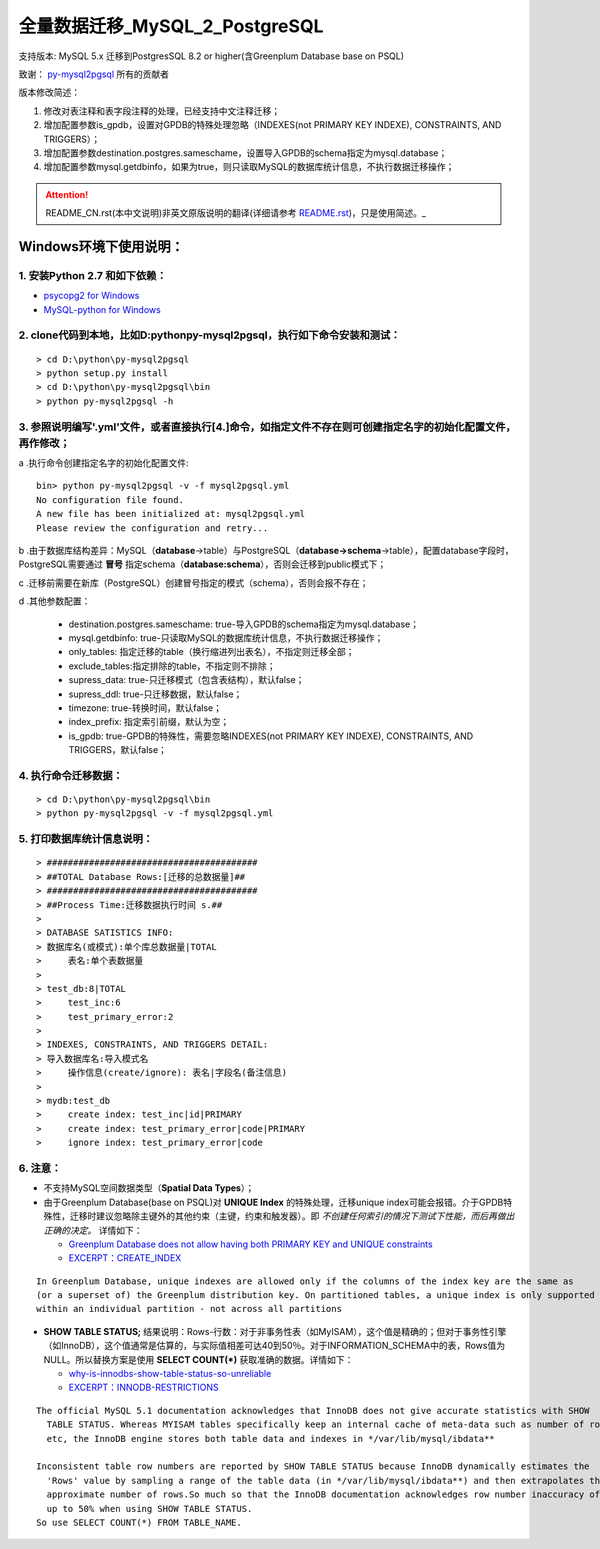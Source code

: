 ==============================
全量数据迁移_MySQL_2_PostgreSQL
==============================

支持版本: MySQL 5.x 迁移到PostgresSQL 8.2 or higher(含Greenplum Database base on PSQL) 

致谢： `py-mysql2pgsql <https://github.com/philipsoutham/py-mysql2pgsql>`_ 所有的贡献者

版本修改简述：

1. 修改对表注释和表字段注释的处理，已经支持中文注释迁移；  

2. 增加配置参数is_gpdb，设置对GPDB的特殊处理忽略（INDEXES(not PRIMARY KEY INDEXE), CONSTRAINTS, AND TRIGGERS）；

3. 增加配置参数destination.postgres.sameschame，设置导入GPDB的schema指定为mysql.database；

4. 增加配置参数mysql.getdbinfo，如果为true，则只读取MySQL的数据库统计信息，不执行数据迁移操作；

.. attention::
   README_CN.rst(本中文说明)非英文原版说明的翻译(详细请参考 `README.rst <https://github.com/philipsoutham/py-mysql2pgsql/blob/master/README.rst>`_)，只是使用简述。_


Windows环境下使用说明：
======================

1. 安装Python 2.7 和如下依赖：
-----------------------------

* `psycopg2 for Windows <http://www.stickpeople.com/projects/python/win-psycopg/>`_
* `MySQL-python for Windows <http://www.codegood.com/archives/129>`_


2. clone代码到本地，比如D:\python\py-mysql2pgsql，执行如下命令安装和测试：
-------------------------------------------------------------------------

::

    > cd D:\python\py-mysql2pgsql
    > python setup.py install
    > cd D:\python\py-mysql2pgsql\bin
    > python py-mysql2pgsql -h


3. 参照说明编写'.yml'文件，或者直接执行[4.]命令，如指定文件不存在则可创建指定名字的初始化配置文件，再作修改；
--------------------------------------------------------------------------------------------------

a .执行命令创建指定名字的初始化配置文件:
::

     bin> python py-mysql2pgsql -v -f mysql2pgsql.yml
     No configuration file found.
     A new file has been initialized at: mysql2pgsql.yml
     Please review the configuration and retry...

b .由于数据库结构差异：MySQL（**database**->table）与PostgreSQL（**database->schema**->table），配置database字段时，PostgreSQL需要通过 **冒号** 指定schema（**database:schema**），否则会迁移到public模式下；

c .迁移前需要在新库（PostgreSQL）创建冒号指定的模式（schema），否则会报不存在；

d .其他参数配置：

  - destination.postgres.sameschame: true-导入GPDB的schema指定为mysql.database；
  - mysql.getdbinfo: true-只读取MySQL的数据库统计信息，不执行数据迁移操作；
  - only_tables: 指定迁移的table（换行缩进列出表名），不指定则迁移全部；
  - exclude_tables:指定排除的table，不指定则不排除；
  - supress_data: true-只迁移模式（包含表结构），默认false；
  - supress_ddl: true-只迁移数据，默认false；
  - timezone: true-转换时间，默认false；
  - index_prefix: 指定索引前缀，默认为空；
  - is_gpdb: true-GPDB的特殊性，需要忽略INDEXES(not PRIMARY KEY INDEXE), CONSTRAINTS, AND TRIGGERS，默认false；


4. 执行命令迁移数据：
--------------------

::

    > cd D:\python\py-mysql2pgsql\bin
    > python py-mysql2pgsql -v -f mysql2pgsql.yml

5. 打印数据库统计信息说明：
--------

::

    > ########################################
    > ##TOTAL Database Rows:[迁移的总数据量]##
    > ########################################
    > ##Process Time:迁移数据执行时间 s.##
    > 
    > DATABASE SATISTICS INFO:
    > 数据库名(或模式):单个库总数据量|TOTAL
    >     表名:单个表数据量
    > 
    > test_db:8|TOTAL
    >     test_inc:6
    >     test_primary_error:2
    > 
    > INDEXES, CONSTRAINTS, AND TRIGGERS DETAIL:
    > 导入数据库名:导入模式名
    >     操作信息(create/ignore): 表名|字段名(备注信息)
    > 
    > mydb:test_db
    >     create index: test_inc|id|PRIMARY
    >     create index: test_primary_error|code|PRIMARY
    >     ignore index: test_primary_error|code

6. 注意：
--------

* 不支持MySQL空间数据类型（**Spatial Data Types**）；

* 由于Greenplum Database(base on PSQL)对 **UNIQUE Index** 的特殊处理，迁移unique index可能会报错。介于GPDB特殊性，迁移时建议忽略除主键外的其他约束（主键，约束和触发器）。即 *不创建任何索引的情况下测试下性能，而后再做出正确的决定。* 详情如下：

  * `Greenplum Database does not allow having both PRIMARY KEY and UNIQUE constraints <https://stackoverflow.com/questions/40987460/how-should-i-deal-with-my-unique-constraints-during-my-data-migration-from-postg>`_
  * `EXCERPT：CREATE_INDEX <http://gpdb.docs.pivotal.io/4320/ref_guide/sql_commands/CREATE_INDEX.html>`_

::

  In Greenplum Database, unique indexes are allowed only if the columns of the index key are the same as 
  (or a superset of) the Greenplum distribution key. On partitioned tables, a unique index is only supported
  within an individual partition - not across all partitions

* **SHOW TABLE STATUS;** 结果说明：Rows-行数：对于非事务性表（如MyISAM），这个值是精确的；但对于事务性引擎（如InnoDB），这个值通常是估算的，与实际值相差可达40到50％。对于INFORMATION_SCHEMA中的表，Rows值为NULL。所以替换方案是使用 **SELECT COUNT(\*)** 获取准确的数据。详情如下：

  * `why-is-innodbs-show-table-status-so-unreliable <https://stackoverflow.com/questions/8624408/why-is-innodbs-show-table-status-so-unreliable>`_
  * `EXCERPT：INNODB-RESTRICTIONS <https://dev.mysql.com/doc/refman/5.7/en/innodb-restrictions.html>`_

::

  The official MySQL 5.1 documentation acknowledges that InnoDB does not give accurate statistics with SHOW 
    TABLE STATUS. Whereas MYISAM tables specifically keep an internal cache of meta-data such as number of rows
    etc, the InnoDB engine stores both table data and indexes in */var/lib/mysql/ibdata**

  Inconsistent table row numbers are reported by SHOW TABLE STATUS because InnoDB dynamically estimates the 
    'Rows' value by sampling a range of the table data (in */var/lib/mysql/ibdata**) and then extrapolates the
    approximate number of rows.So much so that the InnoDB documentation acknowledges row number inaccuracy of 
    up to 50% when using SHOW TABLE STATUS.
  So use SELECT COUNT(*) FROM TABLE_NAME.
